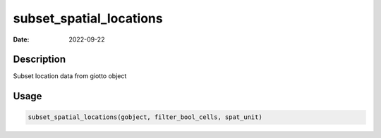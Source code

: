 ========================
subset_spatial_locations
========================

:Date: 2022-09-22

Description
===========

Subset location data from giotto object

Usage
=====

.. code:: r

   subset_spatial_locations(gobject, filter_bool_cells, spat_unit)

